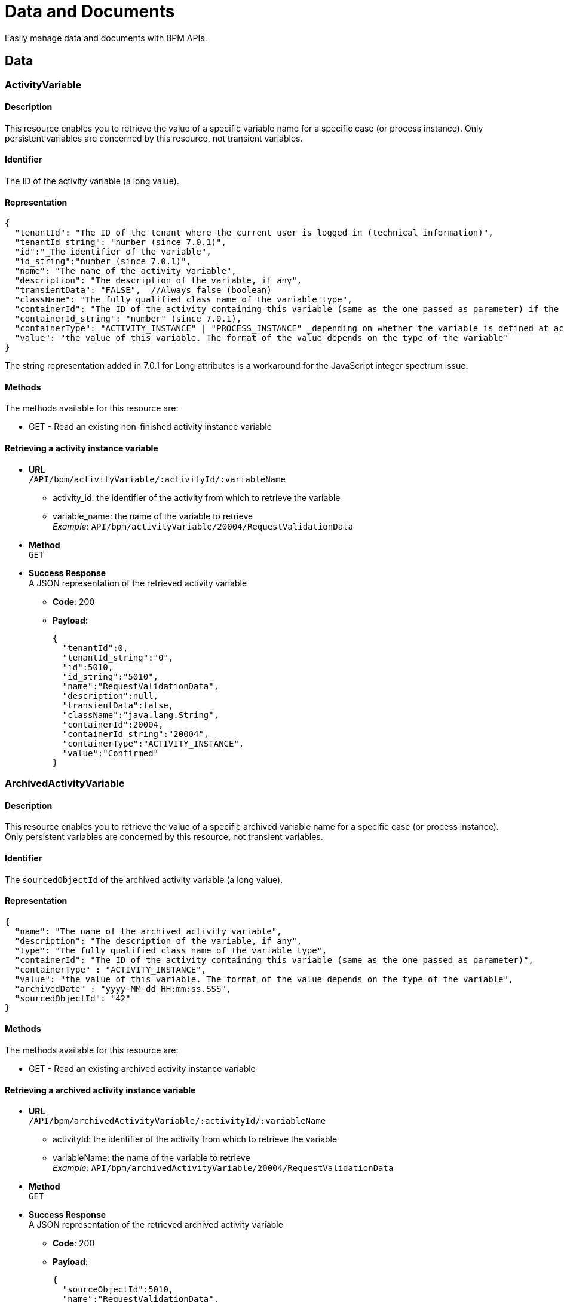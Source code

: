 = Data and Documents
:description: Easily manage data and case documents with BPM APIs.

Easily manage data and documents with BPM APIs.

== Data

[#data]

=== ActivityVariable

==== Description

This resource enables you to retrieve the value of a specific variable name for a specific case (or process instance). Only persistent variables are concerned by this resource, not transient variables.

==== Identifier

The ID of the activity variable (a long value).

==== Representation

[source,json]
----
{
  "tenantId": "The ID of the tenant where the current user is logged in (technical information)",
  "tenantId_string": "number (since 7.0.1)",
  "id":"_The identifier of the variable",
  "id_string":"number (since 7.0.1)",
  "name": "The name of the activity variable",
  "description": "The description of the variable, if any",
  "transientData": "FALSE",  //Always false (boolean)
  "className": "The fully qualified class name of the variable type",
  "containerId": "The ID of the activity containing this variable (same as the one passed as parameter) if the variable is defined at activity level, or ID of the process instance if the variable is defined on the process",
  "containerId_string": "number" (since 7.0.1),
  "containerType": "ACTIVITY_INSTANCE" | "PROCESS_INSTANCE" _depending on whether the variable is defined at activity or process level._,
  "value": "the value of this variable. The format of the value depends on the type of the variable"
}
----

The string representation added in 7.0.1 for Long attributes is a workaround for the JavaScript integer spectrum issue.

==== Methods

The methods available for this resource are:

* GET - Read an existing non-finished activity instance variable

==== Retrieving a activity instance variable

* *URL* +
`/API/bpm/activityVariable/:activityId/:variableName`
 ** activity_id: the identifier of the activity from which to retrieve the variable
 ** variable_name: the name of the variable to retrieve +
_Example_: `API/bpm/activityVariable/20004/RequestValidationData`
* *Method* +
`GET`
* *Success Response* +
A JSON representation of the retrieved activity variable
 ** *Code*: 200
 ** *Payload*:
+
[source,json]
----
{
  "tenantId":0,
  "tenantId_string":"0",
  "id":5010,
  "id_string":"5010",
  "name":"RequestValidationData",
  "description":null,
  "transientData":false,
  "className":"java.lang.String",
  "containerId":20004,
  "containerId_string":"20004",
  "containerType":"ACTIVITY_INSTANCE",
  "value":"Confirmed"
}
----

=== ArchivedActivityVariable

==== Description

This resource enables you to retrieve the value of a specific archived variable name for a specific case (or process instance). Only persistent variables are concerned by this resource, not transient variables.

==== Identifier

The `sourcedObjectId` of the archived activity variable (a long value).

==== Representation

[source,json]
----
{
  "name": "The name of the archived activity variable",
  "description": "The description of the variable, if any",
  "type": "The fully qualified class name of the variable type",
  "containerId": "The ID of the activity containing this variable (same as the one passed as parameter)",
  "containerType" : "ACTIVITY_INSTANCE",
  "value": "the value of this variable. The format of the value depends on the type of the variable",
  "archivedDate" : "yyyy-MM-dd HH:mm:ss.SSS",
  "sourcedObjectId": "42"
}
----

==== Methods

The methods available for this resource are:

* GET - Read an existing archived activity instance variable

==== Retrieving a archived activity instance variable

* *URL* +
`/API/bpm/archivedActivityVariable/:activityId/:variableName`
 ** activityId: the identifier of the activity from which to retrieve the variable
 ** variableName: the name of the variable to retrieve +
_Example_: `API/bpm/archivedActivityVariable/20004/RequestValidationData`
* *Method* +
`GET`
* *Success Response* +
A JSON representation of the retrieved archived activity variable
 ** *Code*: 200
 ** *Payload*:
+
[source,json]
----
{
  "sourceObjectId":5010,
  "name":"RequestValidationData",
  "description":null,
  "className":"java.lang.String",
  "containerId":"20004",
  "containerType" : "ACTIVITY_INSTANCE",
  "value":"Confirmed",
  "archivedDate" : "1985-02-04 09:20:30.123"
}
----

=== CaseVariable

[#case-variable]

==== Description

Search, count, find, or update case variable values. A case is an instance of a process.

==== Identifier

The ID of the case variable (a long value).

==== Representation

[source,json]
----
{
  "description":"Detailed description of the case variable, as set in the definition at design-time",
  "name":"name of the variable in the case",
  "value":"the current value of the case variable",
  "case_id":"ID of the case this variable belongs to",
  "type":"the Java type of the variable"
}
----

==== Methods

The methods used for this resource are:

* GET - Search for case variables from its case ID, or find a single case variable from case ID and variable name
* PUT - Update a case variable value

==== Get a case variable

* *URL* +
`/API/bpm/caseVariable/:caseId/:variableName`
* *Method* +
`GET`
* *Success Response* +
A case variable representation
 ** *Code*: 200
 ** *Payload*:
+
[source,json]
----
{
  "description":"",
  "name":"myInvoiceAmount",
  "value":"14.2",
  "case_id":"1",
  "type":"java.lang.Float"
}
----

==== Update a case variable

WARNING: only following types are supported for _javaTypeclassname_: java.lang.String, java.lang.Integer, java.lang.Double, java.lang.Long, java.lang.Boolean, java.util.Date

* *URL* +
`/API/bpm/caseVariable/:caseId/:variableName`
* *Method* +
`PUT`
* *Request Payload*
+
[source,json]
----
{
  "type": "javaTypeclassname",
  "value": "newValue"
}
----

* *Success Response*
 ** *Code*: 200

==== Search for a list of case variables

* *URL* +
`/API/bpm/caseVariable` +
_Example_: `/API/bpm/caseVariable?p=0&c=10&f=case\_id%3d11754`
* *Method* +
`GET`
* *Data Params* +
xref:ROOT:rest-api-overview.adoc#resource_search[Standard search parameters] are available. +
`f = case_id%3d[caseId]` to indicate that you want to add a filter on 'case_id' with value [caseId] (%3d is the URL-encoded '=' (equals) sign)
* *Success Response* +
A representation of a list of case variables
 ** *Code*: 200
 ** *Payload*:
+
[source,json]
----
[
  {
    "description":"",
    "name":"myInvoiceAmount",
    "value":"14.2",
    "case_id":"11754",
    "type":"java.lang.Float"
  },
  {
    "description":"invoice reference",
    "name":"myInvoiceReference",
    "value":"1FFL54184KOL",
    "case_id":"11754",
    "type":"java.lang.Long"
  }
]
----

=== ArchivedCaseVariable

==== Description

List or find archived case variables. A case is an instance of a process.

==== Identifier

The `sourceObjectId` of the archived case variable (a long value).

==== Representation

[source,json]
----
{
  "description":"Detailed description of the case variable, as set in the definition at design-time",
  "name":"name of the variable in the case",
  "value":"the current value of the case variable",
  "case_id":"ID of the case this variable belongs to",
  "type":"the Java type of the variable",
  "archivedDate" : "yyyy-MM-dd HH:mm:ss.SSS",
  "sourceObjectId": "42" // ID of the variable before it was archived
}
----

==== Methods

The methods used for this resource are:

* GET - Search for an archived case variables from its case ID, or find a single case variable from case ID and variable name

==== Get an archived case variable

* *URL* +
`/API/bpm/archivedCaseVariable/:caseId/:variableName`
* *Method* +
`GET`
* *Success Response* +
An archived case variable representation
 ** *Code*: 200
 ** *Payload*:
+
[source,json]
----
{
  "description":"",
  "name":"myInvoiceAmount",
  "value":"14.2",
  "case_id":"1",
  "type":"java.lang.Float",
  "archivedDate" : "yyyy-MM-dd HH:mm:ss.SSS",
  "sourceObjectId": "42" // ID of the variable before it was archived
  
}
----

==== Get the list of archived case variables

* *URL* +
`/API/bpm/archivedCaseVariable` +
_Example_: `/API/bpm/archivedCaseVariable?p=0&c=10&f=case\_id%3d11754`
* *Method* +
`GET`
* *Data Params* +
`p` and `c` must be used for result pagination. +
`f = case_id%3d[caseId]` to indicate that you want to add a filter on 'case_id' with value [caseId] (%3d is the URL-encoded '=' (equals) sign)
* *Success Response* +
A representation of a list of archived case variables
 ** *Code*: 200
 ** *Payload*:
+
[source,json]
----
[
  {
    "description":"",
    "name":"myInvoiceAmount",
    "value":"14.2",
    "case_id":"11754",
    "type":"java.lang.Float",
    "archivedDate" : "2012-12-12 12:12:12.120",
    "sourceObjectId" : "42"
  },
  {
    "description":"invoice reference",
    "name":"myInvoiceReference",
    "value":"1FFL54184KOL",
    "case_id":"11754",
    "type":"java.lang.Long",
    "archivedDate" : "2021-01-01 03:10:38.520",
    "sourceObjectId" : "13"
  }
]
----

=== Document

==== Description

Use the document resource to access a document in an active case.

[CAUTION]
====
This resource is deprecated and may be removed in a future release. Instead, use caseDocument or archivedCaseDocument.
====

== Case Document

[#case-document]

[discrete]
==== Description

Use the case document resource to access a document in an active case. For archived cases and previous document versions use archivedCaseDocument.

[WARNING]
====
`author` in the payload is deprecated: use `submittedBy`
====

[discrete]
==== Identifier

The ID of the document (a long value).

[discrete]
==== Representation

[source,json]
----
{
  "id":"documentId",
  "creationDate":"date and time",
  "author":"submittorUserId",
  "index":"index in a list of documents, or -1 for a single document",
  "contentMimetype":"MIMEtype",
  "caseId":"caseId",
  "contentStorageId":"storageId",
  "isInternal":"true | false",
  "description":" description",
  "name":"name",
  "fileName":"filename",
  "submittedBy":"submittorUserId",
  "url":"urlForDownload",
  "version":"version"
}
----

[discrete]
==== Methods

The methods used for this resource are:

* POST - Create a resource
* GET - Read a resource
* PUT - Update a resource
* DELETE - Remove a resource

[#upload_casedoc]

[discrete]
==== Add a document to a case

Use a POST method to add a document to a case. You can upload a document from the local file system or by URL. Specify the case id and the document name in the payload.
The document description is optional: if you do not specify a description, the description in the response is empty. The response contains a version, which is managed automatically.
You cannot currently retrieve a specific version of a document, only the most recent version. To retrieve earlier versions of a caseDocument, use the archivedCaseDocument resource.

* *URL* +
`/API/bpm/caseDocument`
* *Method* +
`POST`
* *Request Payload* +
_Example 1_: Upload `doc.jpg` from the tenant temporary upload folder to case 1 with the display name "Doc 1" and renaming the file into "document_1.jpg":
+
[source,json]
----
{
  "caseId": "1",
  "file": "doc.jpg",
  "name": "Doc 1",
  "fileName": "document_1.jpg",
  "description": "draft"
}
----
+
_Example 2_: Upload `train_receipt.png` from my cloud drive to case 1 with the name "Train receipt":
+
[source,json]
----
{
  "caseId" : "1",
  "url" : "http://cloud.storage.com/sites/chris/expenses/july_2014/train_receipt.png",
  "name" : "Train receipt"
}
----

* *Success Response*
 ** *Code*: 200
 ** *Payload*: +
_Example 1_: +
In this example, `isInternal` is set to `true` because the the document object contains the content directly.
+
[source,json]
----
{
  "id":"3",
  "creationDate":"2014-10-09 16:45:36.658",
  "author":"1",
  "index":"-1",
  "contentMimetype":"application/octet-stream",
  "caseId":"1",
  "contentStorageId":"4",
  "isInternal":"true",
  "description":"draft",
  "name":"Doc 1",
  "fileName":"document_1.jpg",
  "submittedBy":"1",
  "url":"documentDownload?fileName=document_1.jpg&contentStorageId=4",
  "version":"1"
}
----
+
_Example 2_: +
In this example, `isInternal` is set to `false` because the document is specified by URL so the document object contains a reference to the content, not the content itself.
+
[source,json]
----
{
  "id":"4",
  "creationDate":"2014-10-09 16:45:36.658",
  "author":"1",
  "index":"-1",
  "contentMimetype":"image/png",
  "caseId":"1",
  "contentStorageId":"4",
  "isInternal":"false",
  "description":"draft",
  "name":"Train receipt",
  "fileName":"train_receipt.png",
  "submittedBy":"1",
  "url":"http://cloud.storage.com/sites/chris/expenses/july_2014/train_receipt.png",
  "version":"1"
}
----

[discrete]
==== Get a document from a case

Use a GET method to get a document from a case. First you get the document information, then you download the content.
To get the document information, specify the document id in the URL. The document id is created when you upload a document to a case. There is no payload.

* *URL* +
`/API/bpm/caseDocument/:documentId``
* *Method* +
`GET`
* *Success Response* +
The response includes the "url" to use to download the content. Call the documentDownload servlet with this URL:
`/portal/documentDownload?fileName=doc.jpg&contentStorageId=4`. +
*Note:* The filename attribute is just a way to indicate to the browser under what name the document should be downloaded. There is no check to make sure that the filename passed matches he original one as the sensitive part is the content of the document not its name and when you develop a process/app you may want the documents to be downloaded under a specific name different from the initial document name. This is the purpose of this parameter.
_Note_: Since Bonita 7.10, document url fileName is now URL encoded.
This will avoid errors when a document to be downloaded contains special characters in its name. +
In the previous versions, a workaround was necessary client-side using the javascript native function "encodeURI" to generate document download url. You can now remove this workaround.
 ** *Code*: 200
 ** *Payload*:
+
[source,json]
----
{
  "id":"3",
  "creationDate":"2014-10-09 16:45:36.658",
  "author":"1",
  "index":"-1",
  "contentMimetype":"application/octet-stream",
  "caseId":"1",
  "contentStorageId":"4",
  "isInternal":"true",
  "description":"draft",
  "name":"Doc 1",
  "fileName":"doc.jpg",
  "submittedBy":"1",
  "url":"documentDownload?fileName=doc.jpg&contentStorageId=4",
  "version":"1"
}
----

[discrete]
==== Update a document in a case

You update a document in a case by uploading a new version of the document using a PUT method.
You can upload a document version from the local file system or by URL.
The document name will be used in all the cases of the process, but the combination of case id and document name is unique.

In the URL, you specify to supply the document id. This is included in the response when you first <<upload_casedoc,add a document to a case>>.

The response to PUT methods is the same as for POST methods.

* *URL* +
`/API/bpm/caseDocument/:documentId`
* *Method* +
`PUT`
* *Data Params*
* *Request Payload* +
Example 1: Update the document ExpensesPolicy in case 1 by uploading `Expense policy rev2.pdf` from the tenant temporary upload folder. The document id, 17 in this example, is specified in the URL. The description is optional. The filename allows to rename the file into "revision2.pdf" Method
+
[source,json]
----
{
  "file" : "Expense policy rev2.pdf",
  "description" : "updated version of document"
  "fileName": "revision2.pdf",
}
----
+
Example 2: Update the document ExpensesPolicy in case 1 by uploading `Expense policy rev2.pdf` from my cloud drive. The document id is 17.
+
[source,json]
----
{
  "url" : "http://cloud.storage.com/sites/chris/expenses/july_2014/Expense policy rev2.pdf"
}
----

* *Success Response*
 ** *Code*: 200

[discrete]
==== Search for a document

* *URL* +
`/API/bpm/caseDocument` +
_Example_: +
Find all documents with a document name equal to doc1: `/API/bpm/caseDocument?p=0&c=10&f=name=doc1` +
Find all documents with with any of the searchable fields starting with "doc". `/API/bpm/caseDocument?p=0&c=10&s=doc`
* *Method* +
`GET`
* *Data Params* +
xref:ROOT:rest-api-overview.adoc#resource_search[Standard search parameters] are available. +
It is possible to filter on three parameters: submittedBy, name and description.
 ** `submittedBy="id"`: search for documents that were submitted by the user with the specified identifier.
 ** `name="string"`: search for documents with names that contain _string_.
Depending on the setting for xref:ROOT:using-list-and-search-methods.adoc[word-based search], the search returns documents with _string_ at the start of the name or the start of a word in the name.
 ** `description="string"`: search for documents with descriptions that contain _string_.
Depending on the setting for xref:ROOT:using-list-and-search-methods.adoc[word-based search], the search returns documents with _string_ at the start of the description or the start of a word in the description.
* *Success Response* +
A document object for each matching document
 ** *Code*: 200
 ** *Payload*:
+
[source,json]
----
[
  {
    "id":"3",
    "creationDate":"2014-10-09 16:45:36.658",
    "author":"1",
    "index":"-1",
    "contentMimetype":"application/octet-stream",
    "caseId":"1",
    "contentStorageId":"4",
    "isInternal":"true",
    "description":"draft",
    "name":"doc1",
    "fileName":"doc.jpg",
    "submittedBy":"1",
    "url":"documentDownload?fileName=test.txt&contentStorageId=1",
    "version":"1"
  }, {
    "id":"4",
    "creationDate":"2014-10-09 16:45:36.658",
    "author":"1",
    "index":"-1",
    "contentMimetype":"image/png",
    "caseId":"1",
    "contentStorageId":"4",
    "isInternal":"false",
    "description":"draft",
    "name":"doc2",
    "fileName":"train_receipt.png",
    "submittedBy":"1",
    "url":"http://cloud.storage.com/sites/chris/expenses/july_2014/train_receipt.png",
    "version":"1"
  }
]
----

[discrete]
==== Delete a document

* *URL* +
`/API/bpm/caseDocument/:documentId`
* *Method* +
`DELETE`
* *Success Response*
 ** *Code*: 200

=== ArchivedCaseDocument

==== Description

Use the archived case document resource to access previous document versions for active and archived cases

==== Identifier

The ID of the document (a long value).

==== Representation

[source,json]
----
{
  "id":"archivedDocumentId",
  "creationDate":"date and time of the original document creation",
  "author":"submittorUserId",
  "index":"index in a list of documents. if -1 it represents a single document",
  "contentMimetype":"MIMEtype",
  "caseId":"caseId",
  "contentStorageId":"storageId",
  "isInternal":"true | false",
  "description":" description",
  "name":"name",
  "fileName":"filename",
  "submittedBy":"submittorUserId",
  "url":"urlForDownload",
  "version":"version",
  "sourceObjectId":"originalDocumentId",
  "archivedDate":"date and time of the archived document creation"
}
----

==== Methods

The methods used for this resource are:

* GET - Read a resource
* DELETE - Remove the physical file related to the specified id but keep the mapping for audit purposes

==== Search for a document

You can use a single GET method to return all the documents that match the specified filters.

* *URL* +
`/API/bpm/archivedCaseDocument` +
_Examples_
 ** List all versions of a simple document (knowing its current version Id) `/API/bpm/archivedCaseDocument?c=10&p=0&f=sourceObjectId=1`
 ** List all versions of a list of document (knowing its name) `/API/bpm/archivedCaseDocument?c=10&p=0&f=name=MyDocList`
 ** List all versions of all documents of the case of id `1`: `/API/bpm/archivedCaseDocument?c=10&p=0&f=caseId=1`
 ** List all versions of all document of the archived case of id `1` `/API/bpm/archivedCaseDocument?c=10&p=0&f=archivedCaseId=1`
 ** Combine different filters, for example list all versions of a list declared in a case (knowing list name and case id) `/API/bpm/archivedCaseDocument?c=10&p=0&f=caseId=1&f=name=myDocList&o=index ASC`

Response payload

* *Method* +
`GET`
* *Data Params* +
xref:ROOT:rest-api-overview.adoc#resource_search[Standard search parameters] are available. +
It is possible to filter on the following parameters: sourceObjectId, caseId, archivedCaseId, submittedBy, name, description.
 ** `sourceObjectId="id"`: search for documents by specifying the original document id.
This is useful if you know the id of a caseDocument and you wish to retrieve all its previous versions..
 ** `caseId="id"`: search for documents with the specified open case id.
 ** `archivedCaseId="id"`: search for documents with the specified archived case id.
 ** `submittedBy="id"`: search for documents that were submitted by the user with the specified identifier.
 ** `name="string"`: search for documents with names that contain _string_.
Depending on the setting for xref:ROOT:using-list-and-search-methods.adoc[word-based search], the search returns documents with _string_ at the start of the name or the start of a word in the name.
 ** `description="string"`: search for documents with descriptions that contain _string_.
Depending on the setting for xref:ROOT:using-list-and-search-methods.adoc[word-based search], the search returns documents with _string_ at the start of the description or the start of a word in the description.
* *Success Response* +
An archived document object for each matching document
 ** *Code*: 200
 ** *Payload*:
+
[source,json]
----
[{
   "id":"1",
   "creationDate":"2014-10-09 16:39:52.472",
   "author":"1",
   "index":"0",
   "contentMimetype":"text/plain",
   "caseId":"1",
   "contentStorageId":"1",
   "isInternal":"true",
   "description":"",
   "name":"myDoc",
   "fileName":"test1.txt",
   "submittedBy":"1",
   "url":"documentDownload?fileName=test1.txt&contentStorageId=1",
   "version":"1",
   "sourceObjectId":"1",
   "archivedDate":"2014-10-09 17:39:52.473"
}, {
   "id":"2",
   "creationDate":"2014-10-09 16:39:52.473",
   "author":"1",
   "index":"1",
   "contentMimetype":"text/plain",
   "caseId":"1",
   "contentStorageId":"2",
   "isInternal":"true",
   "description":"",
   "name":"myDoc",
   "fileName":"test2.txt",
   "submittedBy":"1",
   "url":"documentDownload?fileName=test2.txt&contentStorageId=2",
   "version":"2",
   "sourceObjectId":"1",
   "archivedDate":"2014-10-09 18:39:52.473"
}, {
   "id":"3",
   "creationDate":"2014-10-09 16:39:52.473",
   "author":"1",
   "index":"2",
   "contentMimetype":"text/plain",
   "caseId":"1",
   "contentStorageId":"3",
   "isInternal":"true",
   "description":"",
   "name":"myDoc",
   "fileName":"test3.txt",
   "submittedBy":"1",
   "url":"documentDownload?fileName=test3.txt&contentStorageId=3",
   "version":"3",
   "sourceObjectId":"1",
   "archivedDate":"2014-10-09 19:39:52.473"
}]
----

==== Delete a document content

Delete the document content with id 3

* *URL* +
`/API/bpm/archivedCaseDocument/:archivedCaseId`
* *Method* +
`DELETE`

